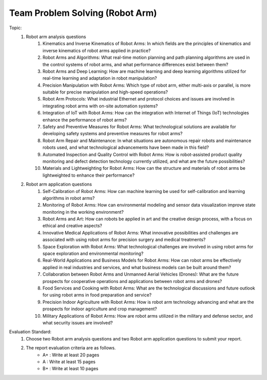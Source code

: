 Team Problem Solving (Robot Arm)
================

.. raw:: html
    
    <div style="background: #C3F8FF" class="admonition note custom">
        <p style="background: light-blue" class="admonition-title">
            Team Quiz: Robot Arm
        </p>
        <div class="line-block">
            <div class="line">This is a team problem solving session where each team solves a quiz.</div>
        </div>
        <ul>
            <li>Let's use what we've learned so far to find the answer to the quiz.</li>
            <li>It's time to find the answer to some of the quizzes below.</li>
            <li>After answering the team quiz, there will be presentations by each team.</li>
        </ul>
    </div>

.. raw:: html

Topic: 
    1. Robot arm analysis questions
        1. Kinematics and Inverse Kinematics of Robot Arms: In which fields are the principles of kinematics and inverse kinematics of robot arms applied in practice?
        2. Robot Arms and Algorithms: What real-time motion planning and path planning algorithms are used in the control systems of robot arms, and what performance differences exist between them?
        3. Robot Arms and Deep Learning: How are machine learning and deep learning algorithms utilized for real-time learning and adaptation in robot manipulation?
        4. Precision Manipulation with Robot Arms: Which type of robot arm, either multi-axis or parallel, is more suitable for precise manipulation and high-speed operations?
        5. Robot Arm Protocols: What industrial Ethernet and protocol choices and issues are involved in integrating robot arms with on-site automation systems?
        6. Integration of IoT with Robot Arms: How can the integration with Internet of Things (IoT) technologies enhance the performance of robot arms?
        7. Safety and Preventive Measures for Robot Arms: What technological solutions are available for developing safety systems and preventive measures for robot arms?
        8. Robot Arm Repair and Maintenance: In what situations are autonomous repair robots and maintenance robots used, and what technological advancements have been made in this field?
        9. Automated Inspection and Quality Control with Robot Arms: How is robot-assisted product quality monitoring and defect detection technology currently utilized, and what are the future possibilities?
        10. Materials and Lightweighting for Robot Arms: How can the structure and materials of robot arms be lightweighted to enhance their performance?

    2. Robot arm application questions
        1. Self-Calibration of Robot Arms: How can machine learning be used for self-calibration and learning algorithms in robot arms?
        2. Monitoring of Robot Arms: How can environmental modeling and sensor data visualization improve state monitoring in the working environment?
        3. Robot Arms and Art: How can robots be applied in art and the creative design process, with a focus on ethical and creative aspects?
        4. Innovative Medical Applications of Robot Arms: What innovative possibilities and challenges are associated with using robot arms for precision surgery and medical treatments?
        5. Space Exploration with Robot Arms: What technological challenges are involved in using robot arms for space exploration and environmental monitoring?
        6. Real-World Applications and Business Models for Robot Arms: How can robot arms be effectively applied in real industries and services, and what business models can be built around them?
        7. Collaboration between Robot Arms and Unmanned Aerial Vehicles (Drones): What are the future prospects for cooperative operations and applications between robot arms and drones?
        8. Food Services and Cooking with Robot Arms: What are the technological discussions and future outlook for using robot arms in food preparation and service?
        9. Precision Indoor Agriculture with Robot Arms: How is robot arm technology advancing and what are the prospects for indoor agriculture and crop management?
        10. Military Applications of Robot Arms: How are robot arms utilized in the military and defense sector, and what security issues are involved?

Evaluation Standard:
    1. Choose two Robot arm analysis questions and two Robot arm application questions to submit your report.

    2. The report evaluation criteria are as follows.
        - A+ : Write at least 20 pages
        - A  : Write at least 15 pages
        - B+ : Write at least 10 pages
